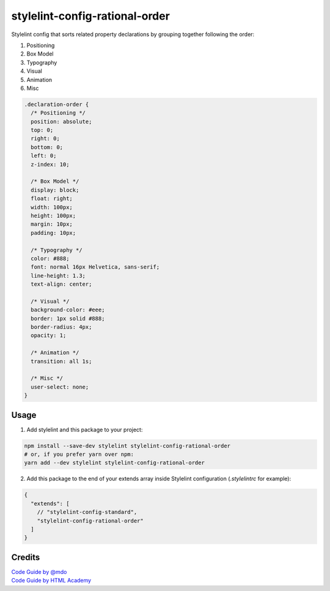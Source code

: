 stylelint-config-rational-order
===============================

.. image:: https://img.shields.io/npm/v/stylelint-config-rational-order.svg?style=flat-square
    :target: https://www.npmjs.com/package/stylelint-config-rational-order
.. image:: https://img.shields.io/travis/constverum/stylelint-config-rational-order.svg?style=flat-square
    :target: https://travis-ci.org/constverum/stylelint-config-rational-order
.. image:: https://img.shields.io/npm/l/stylelint-config-rational-order.svg?style=flat-square
    :target: https://www.npmjs.com/package/stylelint-config-recess-order


Stylelint config that sorts related property declarations by grouping together following the order:

1. Positioning
2. Box Model
3. Typography
4. Visual
5. Animation
6. Misc

.. code:: css

    .declaration-order {
      /* Positioning */
      position: absolute;
      top: 0;
      right: 0;
      bottom: 0;
      left: 0;
      z-index: 10;

      /* Box Model */
      display: block;
      float: right;
      width: 100px;
      height: 100px;
      margin: 10px;
      padding: 10px;

      /* Typography */
      color: #888;
      font: normal 16px Helvetica, sans-serif;
      line-height: 1.3;
      text-align: center;

      /* Visual */
      background-color: #eee;
      border: 1px solid #888;
      border-radius: 4px;
      opacity: 1;

      /* Animation */
      transition: all 1s;

      /* Misc */
      user-select: none;
    }


Usage
-----

1. Add stylelint and this package to your project:

.. code:: bash

    npm install --save-dev stylelint stylelint-config-rational-order
    # or, if you prefer yarn over npm:
    yarn add --dev stylelint stylelint-config-rational-order

2. Add this package to the end of your extends array inside Stylelint configuration (`.stylelintrc` for example):

.. code:: javascript

    {
      "extends": [
        // "stylelint-config-standard",
        "stylelint-config-rational-order"
      ]
    }


Credits
-------
| `Code Guide by @mdo <http://codeguide.co/>`_
| `Code Guide by HTML Academy <https://github.com/htmlacademy/codeguide>`_
